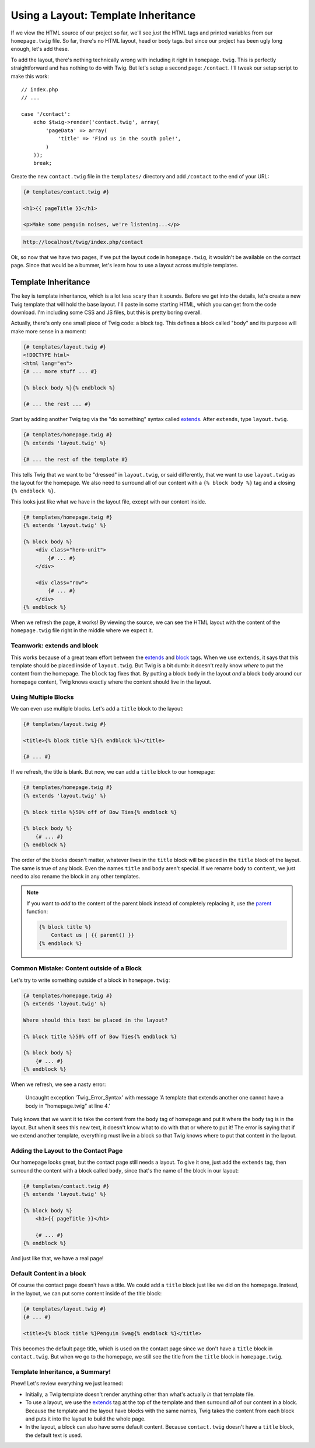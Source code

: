 Using a Layout: Template Inheritance
====================================

If we view the HTML source of our project so far, we'll see *just* the HTML
tags and printed variables from our ``homepage.twig`` file. So far, there's
no HTML layout, head or body tags. but since our project has been ugly long
enough, let's add these.

To add the layout, there's nothing technically wrong with including it right
in ``homepage.twig``. This is perfectly straightforward and has nothing to
do with Twig. But let's setup a second page: ``/contact``. I'll tweak our
setup script to make this work::

    // index.php
    // ...

    case '/contact':
        echo $twig->render('contact.twig', array(
            'pageData' => array(
                'title' => 'Find us in the south pole!',
            )
        ));
        break;

Create the new ``contact.twig`` file in the ``templates/`` directory and
add ``/contact`` to the end of your URL:

.. code-block:: html+jinja

    {# templates/contact.twig #}

    <h1>{{ pageTitle }}</h1>

    <p>Make some penguin noises, we're listening...</p>

.. code-block:: text

    http://localhost/twig/index.php/contact

Ok, so now that we have two pages, if we put the layout code in ``homepage.twig``,
it wouldn't be available on the contact page. Since that would be a bummer,
let's learn how to use a layout across multiple templates.

Template Inheritance
--------------------

The key is template inheritance, which is a lot less scary than it sounds.
Before we get into the details, let's create a new Twig template that will
hold the base layout. I'll paste in some starting HTML, which you can get
from the code download. I'm including some CSS and JS files, but this is
pretty boring overall.

Actually, there's only one small piece of Twig code: a block tag. This defines
a block called "body" and its purpose will make more sense in a moment:

.. code-block:: html+jinja

    {# templates/layout.twig #}
    <!DOCTYPE html>
    <html lang="en">
    {# ... more stuff ... #}

    {% block body %}{% endblock %}

    {# ... the rest ... #}

Start by adding another Twig tag via the "do something" syntax called `extends`_.
After ``extends``, type ``layout.twig``.

.. code-block:: html+jinja

    {# templates/homepage.twig #}
    {% extends 'layout.twig' %}
    
    {# ... the rest of the template #}

This tells Twig that we want to be "dressed" in ``layout.twig``, or said
differently, that we want to use ``layout.twig`` as the layout for the homepage.
We also need to surround all of our content with a ``{% block body %}`` tag
and a closing ``{% endblock %}``.

This looks just like what we have in the layout file, except with our content
inside.

.. code-block:: html+jinja

    {# templates/homepage.twig #}
    {% extends 'layout.twig' %}

    {% block body %}
        <div class="hero-unit">
            {# ... #}
        </div>

        <div class="row">
            {# ... #}
        </div>
    {% endblock %}

When we refresh the page, it works! By viewing the source, we can see the
HTML layout with the content of the ``homepage.twig`` file right in the middle
where we expect it.

Teamwork: extends and block
~~~~~~~~~~~~~~~~~~~~~~~~~~~

This works because of a great team effort between the `extends`_ and `block`_
tags. When we use ``extends``, it says that this template should be placed
inside of ``layout.twig``. But Twig is a bit dumb: it doesn't really know
*where* to put the content from the homepage. The ``block`` tag fixes that.
By putting a block ``body`` in the layout *and* a block ``body`` around our
homepage content, Twig knows exactly where the content should live in the
layout.

Using Multiple Blocks
~~~~~~~~~~~~~~~~~~~~~

We can even use multiple blocks. Let's add a ``title`` block to the layout:

.. code-block:: html+jinja

    {# templates/layout.twig #}

    <title>{% block title %}{% endblock %}</title>

    {# ... #}

If we refresh, the title is blank. But now, we can add a ``title`` block
to our homepage:

.. code-block:: html+jinja

    {# templates/homepage.twig #}
    {% extends 'layout.twig' %}

    {% block title %}50% off of Bow Ties{% endblock %}

    {% block body %}
        {# ... #}
    {% endblock %}

The order of the blocks doesn't matter, whatever lives in the ``title`` block
will be placed in the ``title`` block of the layout. The same is true of any
block. Even the names ``title`` and ``body`` aren't special. If we rename
``body`` to ``content``, we just need to also rename the block in any other
templates.

.. note::

    If you want to *add* to the content of the parent block instead of completely
    replacing it, use the `parent`_ function:
    
    .. code-block:: html+jinja
    
        {% block title %}
            Contact us | {{ parent() }}
        {% endblock %}

.. _`twig-error-content-block`:

Common Mistake: Content outside of a Block
~~~~~~~~~~~~~~~~~~~~~~~~~~~~~~~~~~~~~~~~~~

Let's try to write something outside of a block in ``homepage.twig``:

.. code-block:: html+jinja

    {# templates/homepage.twig #}
    {% extends 'layout.twig' %}
    
    Where should this text be placed in the layout?

    {% block title %}50% off of Bow Ties{% endblock %}

    {% block body %}
        {# ... #}
    {% endblock %}

When we refresh, we see a nasty error:

.. highlights::

    Uncaught exception 'Twig_Error_Syntax' with message 'A template that extends
    another one cannot have a body in "homepage.twig" at line 4.'

Twig knows that we want it to take the content from the ``body`` tag of homepage
and put it where the ``body`` tag is in the layout. But when it sees this
new text, it doesn't know what to do with that or where to put it! The error
is saying that if we extend another template, everything must live in a block
so that Twig knows where to put that content in the layout.

Adding the Layout to the Contact Page
~~~~~~~~~~~~~~~~~~~~~~~~~~~~~~~~~~~~~

Our homepage looks great, but the contact page still needs a layout. To give
it one, just add the ``extends`` tag, then surround the content with a block
called ``body``, since that's the name of the block in our layout:

.. code-block:: html+jinja

    {# templates/contact.twig #}
    {% extends 'layout.twig' %}

    {% block body %}
        <h1>{{ pageTitle }}</h1>
        
        {# ... #}
    {% endblock %}

And just like that, we have a real page!

Default Content in a block
~~~~~~~~~~~~~~~~~~~~~~~~~~

Of course the contact page doesn't have a title. We could add a ``title``
block just like we did on the homepage. Instead, in the layout, we can put
some content inside of the title block:

.. code-block:: html+jinja

    {# templates/layout.twig #}
    {# ... #}
    
    <title>{% block title %}Penguin Swag{% endblock %}</title>

This becomes the default page title, which is used on the contact page since
we don't have a ``title`` block in ``contact.twig``. But when we go to the
homepage, we still see the title from the ``title`` block in ``homepage.twig``.

Template Inheritance, a Summary!
~~~~~~~~~~~~~~~~~~~~~~~~~~~~~~~~

Phew! Let's review everything we just learned:

* Initially, a Twig template doesn't render anything other than what's actually
  *in* that template file.

* To use a layout, we use the `extends`_ tag at the top of the template and
  then surround *all* of our content in a block. Because the template and the
  layout have blocks with the same names, Twig takes the content from each block
  and puts it into the layout to build the whole page.

* In the layout, a block can also have some default content. Because ``contact.twig``
  doesn't have a ``title`` block, the default text is used.

.. _`extends`: http://twig.sensiolabs.org/doc/tags/extends.html
.. _`block`: http://twig.sensiolabs.org/doc/tags/block.html
.. _`parent`: http://twig.sensiolabs.org/doc/functions/parent.html